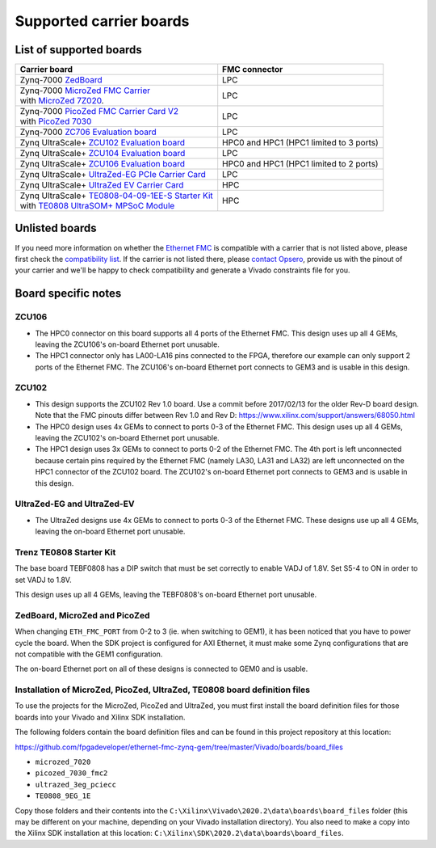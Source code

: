 ========================
Supported carrier boards
========================

List of supported boards
========================

+-----------------------------------------------------------------------+---------------------------+ 
| Carrier board                                                         | FMC connector             |
+=======================================================================+===========================+ 
| Zynq-7000 `ZedBoard`_                                                 | LPC                       |
+-----------------------------------------------------------------------+---------------------------+ 
| | Zynq-7000 `MicroZed FMC Carrier`_                                   | LPC                       |
| | with `MicroZed 7Z020`_.                                             |                           |
+-----------------------------------------------------------------------+---------------------------+ 
| | Zynq-7000 `PicoZed FMC Carrier Card V2`_                            | LPC                       |
| | with `PicoZed 7030`_                                                |                           |
+-----------------------------------------------------------------------+---------------------------+ 
| Zynq-7000 `ZC706 Evaluation board`_                                   | LPC                       |
+-----------------------------------------------------------------------+---------------------------+ 
| Zynq UltraScale+ `ZCU102 Evaluation board`_                           | HPC0 and HPC1             |
|                                                                       | (HPC1 limited to 3 ports) |
+-----------------------------------------------------------------------+---------------------------+ 
| Zynq UltraScale+ `ZCU104 Evaluation board`_                           | LPC                       |
+-----------------------------------------------------------------------+---------------------------+ 
| Zynq UltraScale+ `ZCU106 Evaluation board`_                           | HPC0 and HPC1             |
|                                                                       | (HPC1 limited to 2 ports) |
+-----------------------------------------------------------------------+---------------------------+ 
| Zynq UltraScale+ `UltraZed-EG PCIe Carrier Card`_                     | LPC                       |
+-----------------------------------------------------------------------+---------------------------+ 
| Zynq UltraScale+ `UltraZed EV Carrier Card`_                          | HPC                       |
+-----------------------------------------------------------------------+---------------------------+ 
| | Zynq UltraScale+ `TE0808-04-09-1EE-S Starter Kit`_                  | HPC                       |
| | with `TE0808 UltraSOM+ MPSoC Module`_                               |                           |
+-----------------------------------------------------------------------+---------------------------+ 
 
Unlisted boards
===============

If you need more information on whether the `Ethernet FMC`_ is compatible with a carrier that is not listed above, please first check the
`compatibility list`_. If the carrier is not listed there, please `contact Opsero`_,
provide us with the pinout of your carrier and we'll be happy to check compatibility and generate a Vivado constraints file for you.

Board specific notes
====================

ZCU106
------

* The HPC0 connector on this board supports all 4 ports of the Ethernet FMC. This design uses up all 4 GEMs,
  leaving the ZCU106's on-board Ethernet port unusable.
* The HPC1 connector only has LA00-LA16 pins connected to the FPGA, therefore our example can only
  support 2 ports of the Ethernet FMC. The ZCU106's on-board Ethernet port connects to GEM3 and is usable in this design.

ZCU102
------

* This design supports the ZCU102 Rev 1.0 board. Use a commit before 2017/02/13 for the older Rev-D board design.
  Note that the FMC pinouts differ between Rev 1.0 and Rev D: https://www.xilinx.com/support/answers/68050.html
* The HPC0 design uses 4x GEMs to connect to ports 0-3 of the Ethernet FMC. This design uses up all 4 GEMs,
  leaving the ZCU102's on-board Ethernet port unusable.
* The HPC1 design uses 3x GEMs to connect to ports 0-2 of the Ethernet FMC. The 4th port is left unconnected
  because certain pins required by the Ethernet FMC (namely LA30, LA31 and LA32) are left unconnected 
  on the HPC1 connector of the ZCU102 board. The ZCU102's on-board Ethernet port connects to GEM3 and is usable
  in this design.

UltraZed-EG and UltraZed-EV
---------------------------

* The UltraZed designs use 4x GEMs to connect to ports 0-3 of the Ethernet FMC. These designs use up all 4 GEMs,
  leaving the on-board Ethernet port unusable.

Trenz TE0808 Starter Kit
------------------------

The base board TEBF0808 has a DIP switch that must be set correctly to enable VADJ of 1.8V. Set S5-4 to ON in order
to set VADJ to 1.8V.

This design uses up all 4 GEMs, leaving the TEBF0808's on-board Ethernet port unusable.

ZedBoard, MicroZed and PicoZed
------------------------------

When changing ``ETH_FMC_PORT`` from 0-2 to 3 (ie. when switching to GEM1), it has been noticed that
you have to power cycle the board. When the SDK project is configured for AXI Ethernet, it must make some
Zynq configurations that are not compatible with the GEM1 configuration.

The on-board Ethernet port on all of these designs is connected to GEM0 and is usable.

Installation of MicroZed, PicoZed, UltraZed, TE0808 board definition files
--------------------------------------------------------------------------

To use the projects for the MicroZed, PicoZed and UltraZed, you must first install the board definition files
for those boards into your Vivado and Xilinx SDK installation.

The following folders contain the board definition files and can be found in this project repository at this location:

https://github.com/fpgadeveloper/ethernet-fmc-zynq-gem/tree/master/Vivado/boards/board_files

* ``microzed_7020``
* ``picozed_7030_fmc2``
* ``ultrazed_3eg_pciecc``
* ``TE0808_9EG_1E``

Copy those folders and their contents into the ``C:\Xilinx\Vivado\2020.2\data\boards\board_files`` folder (this may
be different on your machine, depending on your Vivado installation directory). You also need to make a copy into the
Xilinx SDK installation at this location: ``C:\Xilinx\SDK\2020.2\data\boards\board_files``.



.. _contact Opsero: https://opsero.com/contact-us
.. _compatibility list: https://ethernetfmc.com/documentation/compatiblility.html
.. _Ethernet FMC: https://ethernetfmc.com
.. _ZedBoard: http://zedboard.org
.. _MicroZed FMC Carrier: http://zedboard.org/product/microzed-fmc-carrier
.. _MicroZed 7Z020: http://microzed.org
.. _PicoZed FMC Carrier Card V2: http://zedboard.org/product/picozed-fmc-carrier-card-v2
.. _PicoZed 7030: http://picozed.org
.. _UltraZed-EG PCIe Carrier Card: https://www.xilinx.com/products/boards-and-kits/1-mb9rqb.html
.. _UltraZed EV Carrier Card: https://www.xilinx.com/products/boards-and-kits/1-y3n9v1.html
.. _ZC702 Evaluation board: https://www.xilinx.com/zc702
.. _ZC706 Evaluation board: https://www.xilinx.com/zc706
.. _ZCU102 Evaluation board: https://www.xilinx.com/zcu102
.. _ZCU104 Evaluation board: https://www.xilinx.com/zcu104
.. _ZCU106 Evaluation board: https://www.xilinx.com/zcu106
.. _TE0808-04-09-1EE-S Starter Kit: https://shop.trenz-electronic.de/en/TE0808-04-09-1EE-S-TE0808-04-09-1EE-S-Starter-Kit
.. _TE0808 UltraSOM+ MPSoC Module: https://shop.trenz-electronic.de/en/TE0808-04-09EG-1EE-UltraSOM-MPSoC-Module-with-Zynq-UltraScale-XCZU9EG-1FFVC900E-4-GB-DDR4
